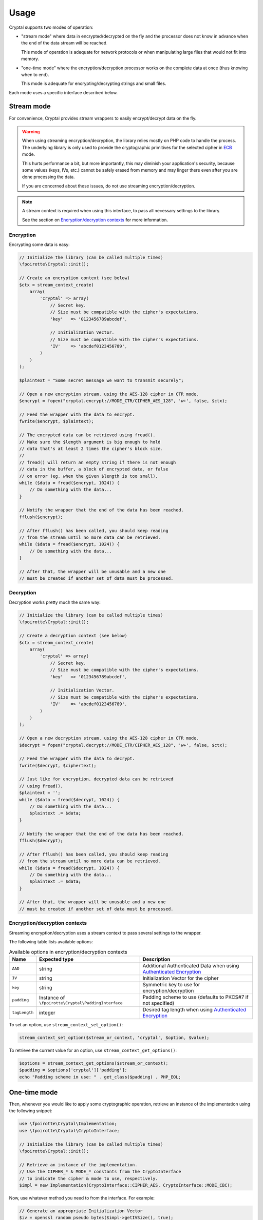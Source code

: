 Usage
=====

Cryptal supports two modes of operation:

*   "stream mode" where data in encrypted/decrypted on the fly
    and the processor does not know in advance when the end of
    the data stream will be reached.

    This mode of operation is adequate for network protocols
    or when manipulating large files that would not fit into memory.

*   "one-time mode" where the encryption/decryption processor works
    on the complete data at once (thus knowing when to end).

    This mode is adequate for encrypting/decrypting strings and small files.

Each mode uses a specific interface described below.

Stream mode
-----------

For convenience, Cryptal provides stream wrappers to easily encrypt/decrypt
data on the fly.

..  warning::

    When using streaming encryption/decryption, the library relies mostly
    on PHP code to handle the process. The underlying library is only used
    to provide the cryptographic primitives for the selected cipher
    in `ECB <https://en.wikipedia.org/wiki/Electronic_codebook>`_ mode.

    This hurts performance a bit, but more importantly, this may diminish
    your application's security, because some values (keys, IVs, etc.)
    cannot be safely erased from memory and may linger there even after
    you are done processing the data.

    If you are concerned about these issues, do not use streaming
    encryption/decryption.


..  note::

    A stream context is required when using this interface,
    to pass all necessary settings to the library.

    See the section on `Encryption/decryption contexts`_ for more information.


Encryption
~~~~~~~~~~

Encrypting some data is easy:

..  sourcecode:: inline-php

    // Initialize the library (can be called multiple times)
    \fpoirotte\Cryptal::init();

    // Create an encryption context (see below)
    $ctx = stream_context_create(
        array(
            'cryptal' => array(
                // Secret key.
                // Size must be compatible with the cipher's expectations.
                'key'   => '0123456789abcdef',

                // Initialization Vector.
                // Size must be compatible with the cipher's expectations.
                'IV'    => 'abcdef0123456789',
            )
        )
    );

    $plaintext = "Some secret message we want to transmit securely";

    // Open a new encryption stream, using the AES-128 cipher in CTR mode.
    $encrypt = fopen("cryptal.encrypt://MODE_CTR/CIPHER_AES_128", 'w+', false, $ctx);

    // Feed the wrapper with the data to encrypt.
    fwrite($encrypt, $plaintext);

    // The encrypted data can be retrieved using fread().
    // Make sure the $length argument is big enough to hold
    // data that's at least 2 times the cipher's block size.
    //
    // fread() will return an empty string if there is not enough
    // data in the buffer, a block of encrypted data, or false
    // on error (eg. when the given $length is too small).
    while ($data = fread($encrypt, 1024)) {
        // Do something with the data...
    }

    // Notify the wrapper that the end of the data has been reached.
    fflush($encrypt);

    // After fflush() has been called, you should keep reading
    // from the stream until no more data can be retrieved.
    while ($data = fread($encrypt, 1024)) {
        // Do something with the data...
    }

    // After that, the wrapper will be unusable and a new one
    // must be created if another set of data must be processed.


Decryption
~~~~~~~~~~

Decryption works pretty much the same way:

..  sourcecode:: inline-php

    // Initialize the library (can be called multiple times)
    \fpoirotte\Cryptal::init();

    // Create a decryption context (see below)
    $ctx = stream_context_create(
        array(
            'cryptal' => array(
                // Secret key.
                // Size must be compatible with the cipher's expectations.
                'key'   => '0123456789abcdef',

                // Initialization Vector.
                // Size must be compatible with the cipher's expectations.
                'IV'    => 'abcdef0123456789',
            )
        )
    );

    // Open a new decryption stream, using the AES-128 cipher in CTR mode.
    $decrypt = fopen("cryptal.decrypt://MODE_CTR/CIPHER_AES_128", 'w+', false, $ctx);

    // Feed the wrapper with the data to decrypt.
    fwrite($decrypt, $ciphertext);

    // Just like for encryption, decrypted data can be retrieved
    // using fread().
    $plaintext = '';
    while ($data = fread($decrypt, 1024)) {
        // Do something with the data...
        $plaintext .= $data;
    }

    // Notify the wrapper that the end of the data has been reached.
    fflush($decrypt);

    // After fflush() has been called, you should keep reading
    // from the stream until no more data can be retrieved.
    while ($data = fread($decrypt, 1024)) {
        // Do something with the data...
        $plaintext .= $data;
    }

    // After that, the wrapper will be unusable and a new one
    // must be created if another set of data must be processed.


Encryption/decryption contexts
~~~~~~~~~~~~~~~~~~~~~~~~~~~~~~~

Streaming encryption/decryption uses a stream context to pass several
settings to the wrapper.

The following table lists available options:

..  list-table:: Available options in encryption/decryption contexts
    :header-rows: 1

    *   - Name
        - Expected type
        - Description

    *   - ``AAD``
        - string
        - Additional Authenticated Data when using `Authenticated Encryption <https://en.wikipedia.org/wiki/Authenticated_encryption>`_

    *   - ``IV``
        - string
        - Initialization Vector for the cipher

    *   - ``key``
        - string
        - Symmetric key to use for encryption/decryption

    *   - ``padding``
        - Instance of ``\fpoirotte\Cryptal\PaddingInterface``
        - Padding scheme to use (defaults to PKCS#7 if not specified)

    *   - ``tagLength``
        - integer
        - Desired tag length when using `Authenticated Encryption <https://en.wikipedia.org/wiki/Authenticated_encryption>`_


To set an option, use ``stream_context_set_option()``:

..  sourcecode:: inline-php

    stream_context_set_option($stream_or_context, 'cryptal', $option, $value);


To retrieve the current value for an option,
use ``stream_context_get_options()``:

..  sourcecode:: inline-php

    $options = stream_context_get_options($stream_or_context);
    $padding = $options['cryptal']['padding'];
    echo "Padding scheme in use: " . get_class($padding) . PHP_EOL;


One-time mode
-------------

Then, whenever you would like to apply some cryptographic operation,
retrieve an instance of the implementation using the following snippet:

..  sourcecode:: inline-php

    use \fpoirotte\Cryptal\Implementation;
    use \fpoirotte\Cryptal\CryptoInterface;

    // Initialize the library (can be called multiple times)
    \fpoirotte\Cryptal::init();

    // Retrieve an instance of the implementation.
    // Use the CIPHER_* & MODE_* constants from the CryptoInterface
    // to indicate the cipher & mode to use, respectively.
    $impl = new Implementation(CryptoInterface::CIPHER_AES, CryptoInterface::MODE_CBC);

Now, use whatever method you need to from the interface.
For example:

..  sourcecode:: inline-php

    // Generate an appropriate Initialization Vector
    $iv = openssl_random_pseudo_bytes($impl->getIVSize(), true);

    // Define a secret key of an appropriate size
    // for the cipher we're using.
    // Eg. 16 bytes for AES-128.
    $key = "Use a secret key";

    // The plaintext's length should be a multiple of the cipher's block size.
    // Again, that's 16 bytes for AES.
    // Use $impl->getBlockSize() if necessary to retrieve the block size.
    $plaintext = "Some secret text";
    var_dump(bin2hex($plaintext));

    $ciphertext = $impl->encrypt($iv, $key, $plaintext);
    var_dump(bin2hex($ciphertext));

    $decoded = $impl->decrypt($iv, $key, $ciphertext);
    var_dump(bin2hex($decoded));


Padding
-------

By default, the stream mode pads data using the PKCS#7 scheme.
If you need to use another padding scheme, you can easily swap the default
for an alternate implementation. Just set the ``padding`` context option
to an instance of the scheme to use before opening the stream:

..  sourcecode:: inline-php

    use fpoirotte\Cryptal\Padding\AnsiX923;

    $ctx = stream_context_create(
        array(
            'cryptal' => array(
                'key'       => '0123456789abcdef',
                'IV'        => 'abcdef0123456789',

                // Use the ANSI X.923 padding scheme instead of PKCS#7.
                'padding'   => new AnsiX923,
            )
        )
    );

    $encrypt = fopen("cryptal.encrypt://MODE_CTR/CIPHER_AES_128", 'w+', false, $ctx);
    // Do something with the stream...

For one-time encryption/decryption, you must explicitly pass the padding
scheme to use to the implementation's constructor.

.. vim: ts=4 et

